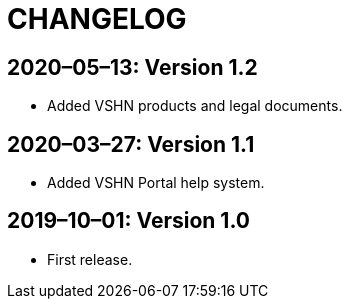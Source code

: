 = CHANGELOG

// Add information about new releases at the top of this file,
// so that the most recent version always appears on top.

[discrete]
== 2020–05–13: Version 1.2

* Added VSHN products and legal documents.

[discrete]
== 2020–03–27: Version 1.1

* Added VSHN Portal help system.

[discrete]
== 2019–10–01: Version 1.0

* First release.
